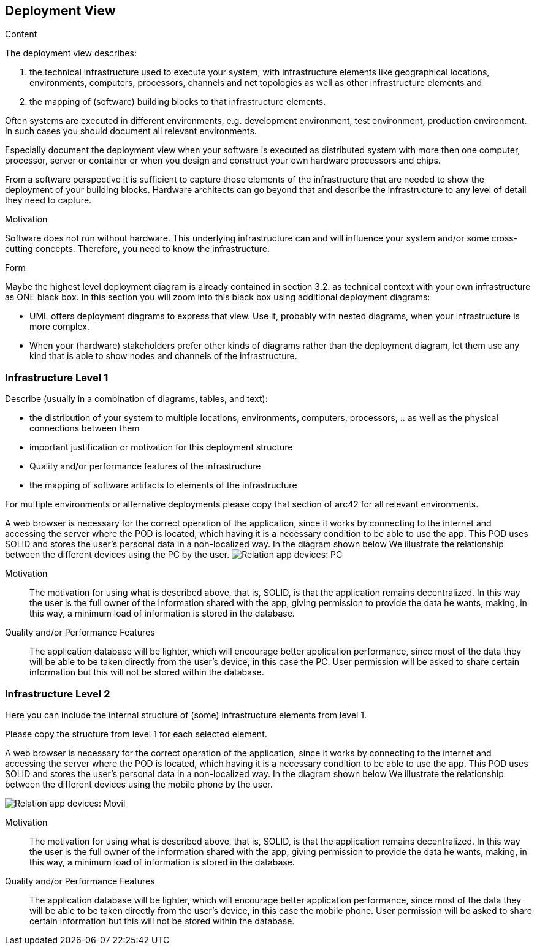 [[section-deployment-view]]


== Deployment View

[role="arc42help"]
****
.Content
The deployment view describes:

 1. the technical infrastructure used to execute your system, with infrastructure elements like geographical locations, environments, computers, processors, channels and net topologies as well as other infrastructure elements and

2. the mapping of (software) building blocks to that infrastructure elements.

Often systems are executed in different environments, e.g. development environment, test environment, production environment. In such cases you should document all relevant environments.

Especially document the deployment view when your software is executed as distributed system with more then one computer, processor, server or container or when you design and construct your own hardware processors and chips.

From a software perspective it is sufficient to capture those elements of the infrastructure that are needed to show the deployment of your building blocks. Hardware architects can go beyond that and describe the infrastructure to any level of detail they need to capture.

.Motivation
Software does not run without hardware.
This underlying infrastructure can and will influence your system and/or some
cross-cutting concepts. Therefore, you need to know the infrastructure.

.Form

Maybe the highest level deployment diagram is already contained in section 3.2. as
technical context with your own infrastructure as ONE black box. In this section you will
zoom into this black box using additional deployment diagrams:

* UML offers deployment diagrams to express that view. Use it, probably with nested diagrams,
when your infrastructure is more complex.
* When your (hardware) stakeholders prefer other kinds of diagrams rather than the deployment diagram, let them use any kind that is able to show nodes and channels of the infrastructure.
****

=== Infrastructure Level 1

[role="arc42help"]
****
Describe (usually in a combination of diagrams, tables, and text):

*  the distribution of your system to multiple locations, environments, computers, processors, .. as well as the physical connections between them
*  important justification or motivation for this deployment structure
* Quality and/or performance features of the infrastructure
*  the mapping of software artifacts to elements of the infrastructure

For multiple environments or alternative deployments please copy that section of arc42 for all relevant environments.
****
A web browser is necessary for the correct operation of the application, since it works by connecting to the internet
and accessing the server where the POD is located, which having it is a necessary condition to be able to use the app.
This POD uses SOLID and stores the user's personal data in a non-localized way. In the diagram shown below
We illustrate the relationship between the different devices using the PC by the user.
image:deployment_view_pc.png["Relation app devices: PC"]

Motivation::
The motivation for using what is described above, that is, SOLID, is that the application remains decentralized. In this way the
user is the full owner of the information shared with the app, giving permission to provide the data he wants, making,
in this way, a minimum load of information is stored in the database.

Quality and/or Performance Features::
The application database will be lighter, which will encourage better application performance, since most of the data
they will be able to be taken directly from the user's device, in this case the PC. User permission will be asked to share certain
information but this will not be stored within the database.

=== Infrastructure Level 2

[role="arc42help"]
****
Here you can include the internal structure of (some) infrastructure elements from level 1.

Please copy the structure from level 1 for each selected element.
****
A web browser is necessary for the correct operation of the application, since it works by connecting to the internet
and accessing the server where the POD is located, which having it is a necessary condition to be able to use the app.
This POD uses SOLID and stores the user's personal data in a non-localized way. In the diagram shown below
We illustrate the relationship between the different devices using the mobile phone by the user.

image:deployment_view_movil.png["Relation app devices: Movil"]

Motivation::
The motivation for using what is described above, that is, SOLID, is that the application remains decentralized. In this way the
user is the full owner of the information shared with the app, giving permission to provide the data he wants, making,
in this way, a minimum load of information is stored in the database.

Quality and/or Performance Features::
The application database will be lighter, which will encourage better application performance, since most of the data
they will be able to be taken directly from the user's device, in this case the mobile phone. User permission will be asked to share certain
information but this will not be stored within the database.
  
